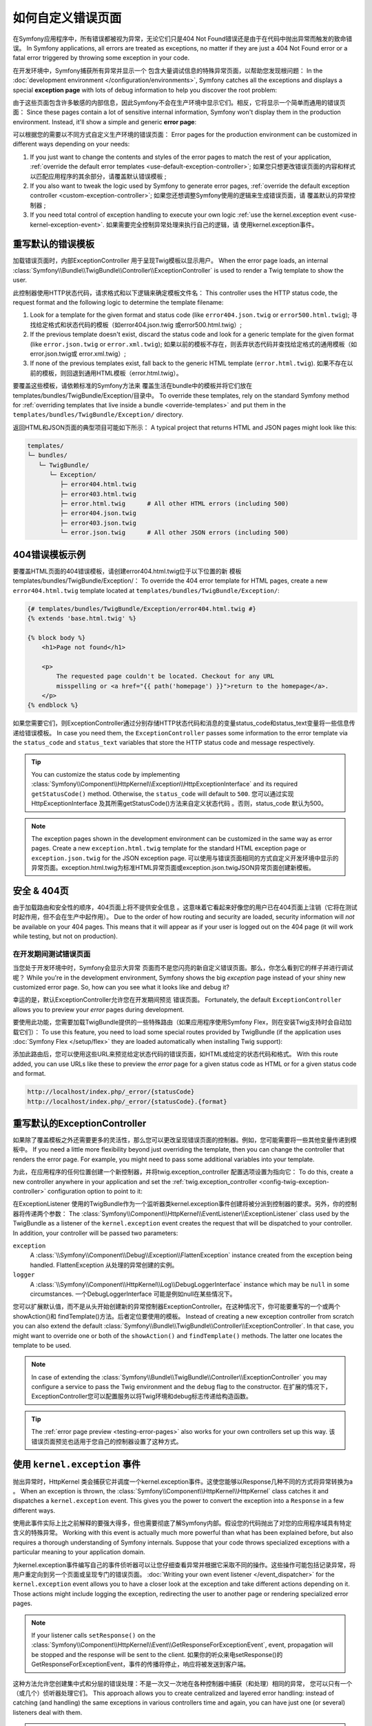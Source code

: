 .. index::
   single: Controller; Customize error pages
   single: Error pages

如何自定义错误页面
============================

在Symfony应用程序中，所有错误都被视为异常，无论它们只是404 Not Found错误还是由于在代码中抛出异常而触发的致命错误。
In Symfony applications, all errors are treated as exceptions, no matter if they
are just a 404 Not Found error or a fatal error triggered by throwing some
exception in your code.

在开发环境中，Symfony捕获所有异常并显示一个 包含大量调试信息的特殊异常页面，以帮助您发现根问题：
In the :doc:`development environment </configuration/environments>`,
Symfony catches all the exceptions and displays a special **exception page**
with lots of debug information to help you discover the root problem:

.. image:: /_images/controller/error_pages/exceptions-in-dev-environment.png
   :alt: A typical exception page in the development environment
   :align: center
   :class: with-browser

由于这些页面包含许多敏感的内部信息，因此Symfony不会在生产环境中显示它们。相反，它将显示一个简单而通用的错误页面：
Since these pages contain a lot of sensitive internal information, Symfony won't
display them in the production environment. Instead, it'll show a simple and
generic **error page**:

.. image:: /_images/controller/error_pages/errors-in-prod-environment.png
   :alt: A typical error page in the production environment
   :align: center
   :class: with-browser

可以根据您的需要以不同方式自定义生产环境的错误页面：
Error pages for the production environment can be customized in different ways
depending on your needs:

#. If you just want to change the contents and styles of the error pages to match
   the rest of your application, :ref:`override the default error templates <use-default-exception-controller>`;
   如果您只想更改错误页面的内容和样式以匹配应用程序的其余部分，请覆盖默认错误模板 ;

#. If you also want to tweak the logic used by Symfony to generate error pages,
   :ref:`override the default exception controller <custom-exception-controller>`;
   如果您还想调整Symfony使用的逻辑来生成错误页面，请 覆盖默认的异常控制器 ;

#. If you need total control of exception handling to execute your own logic
   :ref:`use the kernel.exception event <use-kernel-exception-event>`.
   如果需要完全控制异常处理来执行自己的逻辑，请 使用kernel.exception事件。

.. _use-default-exception-controller:
.. _using-the-default-exceptioncontroller:

重写默认的错误模板
--------------------------------------

加载错误页面时，内部ExceptionController 用于呈现Twig模板以显示用户。
When the error page loads, an internal :class:`Symfony\\Bundle\\TwigBundle\\Controller\\ExceptionController`
is used to render a Twig template to show the user.

.. _controller-error-pages-by-status-code:

此控制器使用HTTP状态代码，请求格式和以下逻辑来确定模板文件名：
This controller uses the HTTP status code, the request format and the following
logic to determine the template filename:

#. Look for a template for the given format and status code (like ``error404.json.twig``
   or ``error500.html.twig``);
   寻找给定格式和状态代码的模板（如error404.json.twig 或error500.html.twig）;

#. If the previous template doesn't exist, discard the status code and look for
   a generic template for the given format (like ``error.json.twig`` or
   ``error.xml.twig``);
   如果以前的模板不存在，则丢弃状态代码并查找给定格式的通用模板（如error.json.twig或 error.xml.twig）;

#. If none of the previous templates exist, fall back to the generic HTML template
   (``error.html.twig``).
   如果不存在以前的模板，则回退到通用HTML模板（error.html.twig）。

.. _overriding-or-adding-templates:

要覆盖这些模板，请依赖标准的Symfony方法来 覆盖生活在bundle中的模板并将它们放在templates/bundles/TwigBundle/Exception/目录中。
To override these templates, rely on the standard Symfony method for
:ref:`overriding templates that live inside a bundle <override-templates>` and
put them in the ``templates/bundles/TwigBundle/Exception/`` directory.

返回HTML和JSON页面的典型项目可能如下所示：
A typical project that returns HTML and JSON pages might look like this:

.. code-block:: text

    templates/
    └─ bundles/
       └─ TwigBundle/
          └─ Exception/
             ├─ error404.html.twig
             ├─ error403.html.twig
             ├─ error.html.twig      # All other HTML errors (including 500)
             ├─ error404.json.twig
             ├─ error403.json.twig
             └─ error.json.twig      # All other JSON errors (including 500)

404错误模板示例
--------------------------

要覆盖HTML页面的404错误模板，请创建error404.html.twig位于以下位置的新 模板templates/bundles/TwigBundle/Exception/：
To override the 404 error template for HTML pages, create a new
``error404.html.twig`` template located at ``templates/bundles/TwigBundle/Exception/``:

.. code-block:: html+twig

    {# templates/bundles/TwigBundle/Exception/error404.html.twig #}
    {% extends 'base.html.twig' %}

    {% block body %}
        <h1>Page not found</h1>

        <p>
            The requested page couldn't be located. Checkout for any URL
            misspelling or <a href="{{ path('homepage') }}">return to the homepage</a>.
        </p>
    {% endblock %}

如果您需要它们，则ExceptionController通过分别存储HTTP状态代码和消息的变量status_code和status_text变量将一些信息传递给错误模板。
In case you need them, the ``ExceptionController`` passes some information to
the error template via the ``status_code`` and ``status_text`` variables that
store the HTTP status code and message respectively.

.. tip::

    You can customize the status code by implementing
    :class:`Symfony\\Component\\HttpKernel\\Exception\\HttpExceptionInterface`
    and its required ``getStatusCode()`` method. Otherwise, the ``status_code``
    will default to ``500``.
    您可以通过实现HttpExceptionInterface 及其所需getStatusCode()方法来自定义状态代码 。否则，status_code 默认为500。

.. note::

    The exception pages shown in the development environment can be customized
    in the same way as error pages. Create a new ``exception.html.twig`` template
    for the standard HTML exception page or ``exception.json.twig`` for the JSON
    exception page.
    可以使用与错误页面相同的方式自定义开发环境中显示的异常页面。exception.html.twig为标准HTML异常页面或exception.json.twigJSON异常页面创建新模板。

安全 & 404页
--------------------

由于加载路由和安全性的顺序，404页面上将不提供安全信息 。这意味着它看起来好像您的用户已在404页面上注销（它将在测试时起作用，但不会在生产中起作用）。
Due to the order of how routing and security are loaded, security information will
*not* be available on your 404 pages. This means that it will appear as if your
user is logged out on the 404 page (it will work while testing, but not on production).

.. _testing-error-pages:

在开发期间测试错误页面
~~~~~~~~~~~~~~~~~~~~~~~~~~~~~~~~~~~~~~

当您处于开发环境中时，Symfony会显示大异常 页面而不是您闪亮的新自定义错误页面。那么，你怎么看到它的样子并进行调试呢？
While you're in the development environment, Symfony shows the big *exception*
page instead of your shiny new customized error page. So, how can you see
what it looks like and debug it?

幸运的是，默认ExceptionController允许您在开发期间预览 错误页面。
Fortunately, the default ``ExceptionController`` allows you to preview your
*error* pages during development.

要使用此功能，您需要加载TwigBundle提供的一些特殊路由（如果应用程序使用Symfony Flex，则在安装Twig支持时会自动加载它们）：
To use this feature, you need to load some special routes provided by TwigBundle
(if the application uses :doc:`Symfony Flex </setup/flex>` they are loaded
automatically when installing Twig support):

.. configuration-block::

    .. code-block:: yaml

        # config/routes/dev/twig.yaml
        _errors:
            resource: '@TwigBundle/Resources/config/routing/errors.xml'
            prefix:   /_error

    .. code-block:: xml

        <!-- config/routes/dev/twig.xml -->
        <?xml version="1.0" encoding="UTF-8" ?>
        <routes xmlns="http://symfony.com/schema/routing"
            xmlns:xsi="http://www.w3.org/2001/XMLSchema-instance"
            xsi:schemaLocation="http://symfony.com/schema/routing
                http://symfony.com/schema/routing/routing-1.0.xsd">

            <import resource="@TwigBundle/Resources/config/routing/errors.xml"
                prefix="/_error" />
        </routes>

    .. code-block:: php

        // config/routes/dev/twig.php
        use Symfony\Component\Routing\RouteCollection;

        $routes = new RouteCollection();
        $routes->addCollection(
            $loader->import('@TwigBundle/Resources/config/routing/errors.xml')
        );
        $routes->addPrefix("/_error");

        return $routes;

添加此路由后，您可以使用这些URL来预览给定状态代码的错误页面，如HTML或给定的状态代码和格式。
With this route added, you can use URLs like these to preview the *error* page
for a given status code as HTML or for a given status code and format.

.. code-block:: text

     http://localhost/index.php/_error/{statusCode}
     http://localhost/index.php/_error/{statusCode}.{format}

.. _custom-exception-controller:
.. _replacing-the-default-exceptioncontroller:

重写默认的ExceptionController
------------------------------------------

如果除了覆盖模板之外还需要更多的灵活性，那么您可以更改呈现错误页面的控制器。例如，您可能需要将一些其他变量传递到模板中。
If you need a little more flexibility beyond just overriding the template,
then you can change the controller that renders the error page. For example,
you might need to pass some additional variables into your template.

为此，在应用程序的任何位置创建一个新控制器，并将twig.exception_controller 配置选项设置为指向它：
To do this, create a new controller anywhere in your application and set
the :ref:`twig.exception_controller <config-twig-exception-controller>`
configuration option to point to it:

.. configuration-block::

    .. code-block:: yaml

        # config/packages/twig.yaml
        twig:
            exception_controller: App\Controller\ExceptionController::showException

    .. code-block:: xml

        <!-- config/packages/twig.xml -->
        <?xml version="1.0" encoding="UTF-8" ?>
        <container xmlns="http://symfony.com/schema/dic/services"
            xmlns:xsi="http://www.w3.org/2001/XMLSchema-instance"
            xmlns:twig="http://symfony.com/schema/dic/twig"
            xsi:schemaLocation="http://symfony.com/schema/dic/services
                http://symfony.com/schema/dic/services/services-1.0.xsd
                http://symfony.com/schema/dic/twig
                http://symfony.com/schema/dic/twig/twig-1.0.xsd">

            <twig:config>
                <twig:exception-controller>App\Controller\ExceptionController::showException</twig:exception-controller>
            </twig:config>

        </container>

    .. code-block:: php

        // config/packages/twig.php
        $container->loadFromExtension('twig', array(
            'exception_controller' => 'App\Controller\ExceptionController::showException',
            // ...
        ));

在ExceptionListener 使用的TwigBundle作为一个监听器类kernel.exception事件创建将被分派到控制器的要求。另外，你的控制器将传递两个参数：
The :class:`Symfony\\Component\\HttpKernel\\EventListener\\ExceptionListener`
class used by the TwigBundle as a listener of the ``kernel.exception`` event creates
the request that will be dispatched to your controller. In addition, your controller
will be passed two parameters:

``exception``
    A :class:`\\Symfony\\Component\\Debug\\Exception\\FlattenException`
    instance created from the exception being handled.
    FlattenException 从处理的异常创建的实例。

``logger``
    A :class:`\\Symfony\\Component\\HttpKernel\\Log\\DebugLoggerInterface`
    instance which may be ``null`` in some circumstances.
    一个DebugLoggerInterface 可能是例如null在某些情况下。

您可以扩展默认值，而不是从头开始创建新的异常控制器ExceptionController。在这种情况下，你可能要重写的一个或两个showAction()和  findTemplate()方法。后者定位要使用的模板。
Instead of creating a new exception controller from scratch you can also extend
the default :class:`Symfony\\Bundle\\TwigBundle\\Controller\\ExceptionController`.
In that case, you might want to override one or both of the ``showAction()`` and
``findTemplate()`` methods. The latter one locates the template to be used.

.. note::

    In case of extending the
    :class:`Symfony\\Bundle\\TwigBundle\\Controller\\ExceptionController` you
    may configure a service to pass the Twig environment and the ``debug`` flag
    to the constructor.
    在扩展的情况下，  ExceptionController您可以配置服务以将Twig环境和debug标志传递给构造函数。

    .. configuration-block::

        .. code-block:: yaml

            # config/services.yaml
            services:
                _defaults:
                    # ... be sure autowiring is enabled
                    autowire: true
                # ...

                App\Controller\CustomExceptionController:
                    public: true
                    arguments:
                        $debug: '%kernel.debug%'

        .. code-block:: xml

            <!-- config/services.xml -->
            <?xml version="1.0" encoding="UTF-8" ?>
            <container xmlns="http://symfony.com/schema/dic/services"
                xmlns:xsi="http://www.w3.org/2001/XMLSchema-instance"
                xsi:schemaLocation="http://symfony.com/schema/dic/services
                    http://symfony.com/schema/dic/services/services-1.0.xsd">

                <services>
                    <!-- ... be sure autowiring is enabled -->
                    <defaults autowire="true" />
                    <!-- ... -->

                    <service id="App\Controller\CustomExceptionController" public="true">
                        <argument key="$debug">%kernel.debug%</argument>
                    </service>
                </services>

            </container>

        .. code-block:: php

            // config/services.php
            use App\Controller\CustomExceptionController;

            $container->autowire(CustomExceptionController::class)
                ->setArgument('$debug', '%kernel.debug%');

.. tip::

    The :ref:`error page preview <testing-error-pages>` also works for
    your own controllers set up this way.
    该错误页面预览也适用于您自己的控制器设置了这种方式。

.. _use-kernel-exception-event:

使用 ``kernel.exception`` 事件
-------------------------------------------

抛出异常时，HttpKernel 类会捕获它并调度一个kernel.exception事件。这使您能够以Response几种不同的方式将异常转换为a 。
When an exception is thrown, the :class:`Symfony\\Component\\HttpKernel\\HttpKernel`
class catches it and dispatches a ``kernel.exception`` event. This gives you the
power to convert the exception into a ``Response`` in a few different ways.

使用此事件实际上比之前解释的要强大得多，但也需要彻底了解Symfony内部。假设您的代码抛出了对您的应用程序域具有特定含义的特殊异常。
Working with this event is actually much more powerful than what has been explained
before, but also requires a thorough understanding of Symfony internals. Suppose
that your code throws specialized exceptions with a particular meaning to your
application domain.

为kernel.exception事件编写自己的事件侦听器可以让您仔细查看异常并根据它采取不同的操作。这些操作可能包括记录异常，将用户重定向到另一个页面或呈现专门的错误页面。
:doc:`Writing your own event listener </event_dispatcher>`
for the ``kernel.exception`` event allows you to have a closer look at the exception
and take different actions depending on it. Those actions might include logging
the exception, redirecting the user to another page or rendering specialized
error pages.

.. note::

    If your listener calls ``setResponse()`` on the
    :class:`Symfony\\Component\\HttpKernel\\Event\\GetResponseForExceptionEvent`,
    event, propagation will be stopped and the response will be sent to
    the client.
    如果你的听众来电setResponse()的  GetResponseForExceptionEvent，事件的传播将停止，响应将被发送到客户端。

这种方法允许您创建集中式和分层的错误处理：不是一次又一次地在各种控制器中捕获（和处理）相同的异常，
您可以只有一个（或几个）侦听器处理它们。
This approach allows you to create centralized and layered error handling:
instead of catching (and handling) the same exceptions in various controllers
time and again, you can have just one (or several) listeners deal with them.

.. tip::

    See :class:`Symfony\\Component\\Security\\Http\\Firewall\\ExceptionListener`
    class code for a real example of an advanced listener of this type. This
    listener handles various security-related exceptions that are thrown in
    your application (like :class:`Symfony\\Component\\Security\\Core\\Exception\\AccessDeniedException`)
    and takes measures like redirecting the user to the login page, logging them
    out and other things.
    请参阅ExceptionListener 类代码以获取此类高级侦听器的真实示例。此侦听器处理应用程序中抛出的各种与安全相关的异常（例如AccessDeniedException），并采取措施，例如将用户重定向到登录页面，将其记录下来以及其他内容。

.. _`WebfactoryExceptionsBundle`: https://github.com/webfactory/exceptions-bundle
.. _`Symfony Standard Edition`: https://github.com/symfony/symfony-standard/
.. _`ExceptionListener`: https://github.com/symfony/symfony/blob/master/src/Symfony/Component/Security/Http/Firewall/ExceptionListener.php
